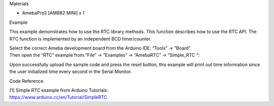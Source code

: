 Materials

-  AmebaPro2 [AMB82 MINI] x 1

Example

This example demonstrates how to use the RTC library methods. This
function describes how to use the RTC API. The RTC function is
implemented by an independent BCD timer/counter.

| Select the correct Ameba development board from the Arduino IDE:
  “Tools” -> “Board”.
| Then open the “RTC” example from:”File” -> “Examples” -> “AmebaRTC” ->
  “Simple_RTC “:

|image1|

Upon successfully upload the sample code and press the reset button,
this example will print out time information since the user initialized
time every second in the Serial Monitor.

|1|

Code Reference

| [1] Simple RTC example from Arduino Tutorials:
| https://www.arduino.cc/en/Tutorial/SimpleRTC

.. |image1| image:: ../../_static/Example_Guides/RTC_-_Simple_RTC/RTC_-_Simple_RTC_images/image01.png
   :width: 4.23483in
   :height: 5.86055in
.. |1| image:: ../../_static/Example_Guides/RTC_-_Simple_RTC/RTC_-_Simple_RTC_images/image02.png
   :width: 6.21736in
   :height: 3.38264in
